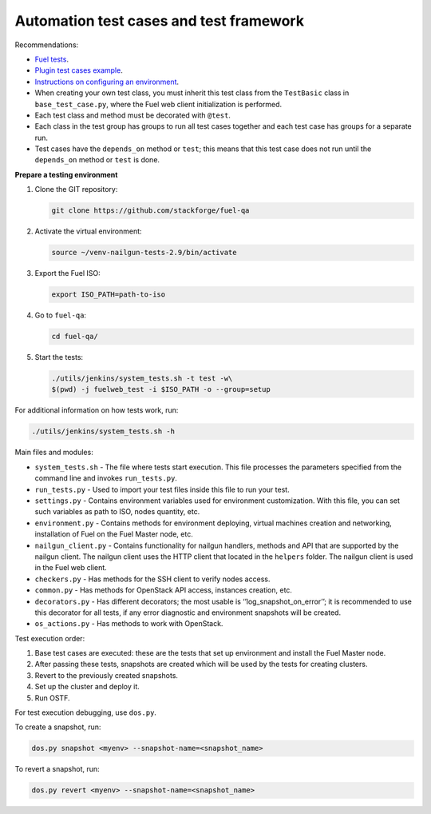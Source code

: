 .. _autotests:

Automation test cases and test framework
----------------------------------------

Recommendations:

* `Fuel tests <https://github.com/openstack/fuel-qa>`_.
* `Plugin test cases example <https://github.com/openstack/fuel-qa/blob/master/fuelweb_test/tests/plugins/plugin_example/test_fuel_plugin_example.py>`_.
* `Instructions on configuring an environment <https://docs.fuel-infra.org/fuel-dev/devops.html>`_.
* When creating your own test class, you must inherit this test class from the
  ``TestBasic`` class  in ``base_test_case.py``, where the Fuel web client
  initialization is performed.
* Each test class and method must be decorated with ``@test``.
* Each class in the test group has groups to run all test cases together
  and each test case has groups for a separate run.
* Test cases have the ``depends_on`` method or ``test``; this means that this
  test case does not run until the ``depends_on`` method or ``test`` is done.

**Prepare a testing environment**

#. Clone the GIT repository:

   .. code-block:: console

      git clone https://github.com/stackforge/fuel-qa

#. Activate the virtual environment:

   .. code-block:: console

      source ~/venv-nailgun-tests-2.9/bin/activate

#. Export the Fuel ISO:

   .. code-block:: console

      export ISO_PATH=path-to-iso

#. Go to ``fuel-qa``:

   .. code-block:: console

      cd fuel-qa/

#. Start the tests:

   .. code-block:: console

      ./utils/jenkins/system_tests.sh -t test -w\
      $(pwd) -j fuelweb_test -i $ISO_PATH -o --group=setup

For additional information on how tests work, run:

.. code-block:: console

    ./utils/jenkins/system_tests.sh -h

Main files and modules:

* ``system_tests.sh`` - The file where tests start execution. This file processes
  the parameters specified from the command line and invokes ``run_tests.py``.
* ``run_tests.py`` - Used to import your test files inside this file to run your
  test.
* ``settings.py`` - Contains environment variables used for environment
  customization. With this file, you can set such variables as path to ISO,
  nodes quantity, etc.
* ``environment.py`` - Contains methods for environment deploying, virtual machines
  creation and networking, installation of Fuel on the Fuel Master node, etc.
* ``nailgun_client.py`` - Contains functionality for nailgun handlers, methods and
  API that are supported by the nailgun client. The nailgun client uses the
  HTTP client that located in the ``helpers`` folder. The nailgun client is
  used in the Fuel web client.
* ``checkers.py`` - Has methods for the SSH client to verify nodes access.
* ``common.py`` - Has methods for OpenStack API access, instances creation, etc.
* ``decorators.py`` - Has different decorators; the most usable is
  ‘’log_snapshot_on_error’’; it is recommended to use this decorator for all
  tests, if any error diagnostic and environment snapshots will be created.
* ``os_actions.py`` - Has methods to work with OpenStack.

Test execution order:

#. Base test cases are executed: these are the tests that set up environment
   and install the Fuel Master node.
#. After passing these tests, snapshots are created which will be used by
   the tests for creating clusters.
#. Revert to the previously created snapshots.
#. Set up the cluster and deploy it.
#. Run OSTF.

For test execution debugging, use ``dos.py``.

To create a snapshot, run:

.. code-block:: console

   dos.py snapshot <myenv> --snapshot-name=<snapshot_name>

To revert a snapshot, run:

.. code-block:: console

   dos.py revert <myenv> --snapshot-name=<snapshot_name>